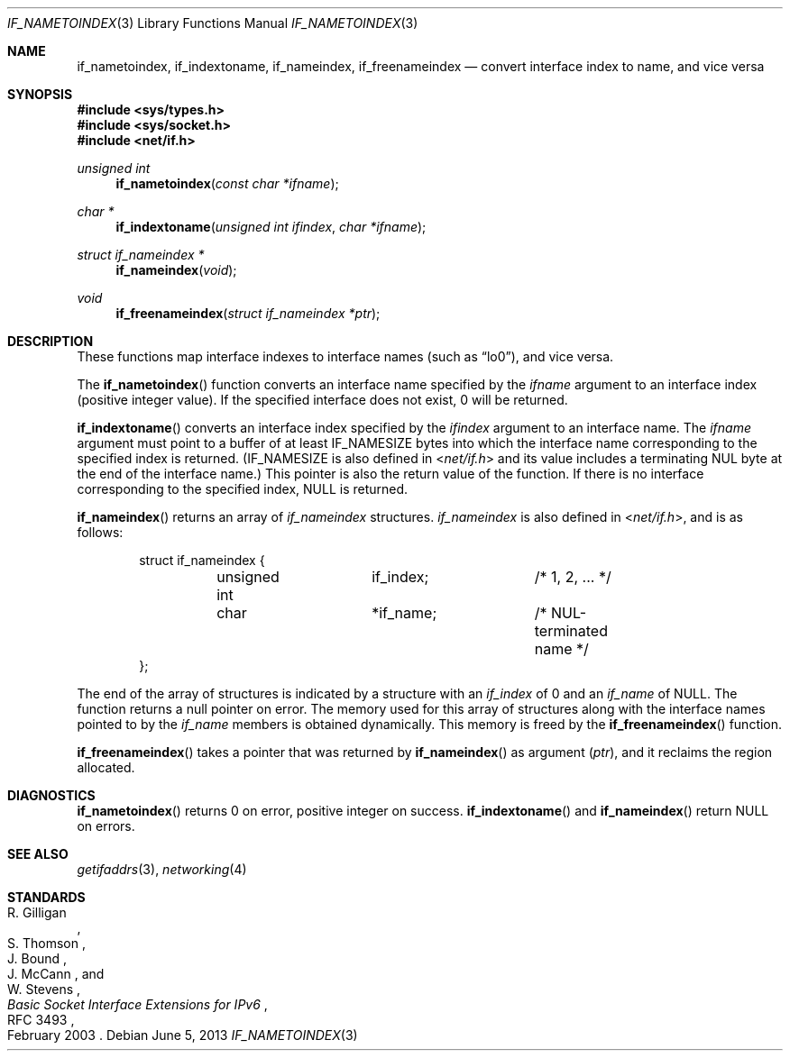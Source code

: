 .\"	$OpenBSD: src/lib/libc/net/if_indextoname.3,v 1.15 2014/01/21 03:15:45 schwarze Exp $
.\" Copyright (c) 1983, 1991, 1993
.\"	The Regents of the University of California.  All rights reserved.
.\"
.\" Redistribution and use in source and binary forms, with or without
.\" modification, are permitted provided that the following conditions
.\" are met:
.\" 1. Redistributions of source code must retain the above copyright
.\"    notice, this list of conditions and the following disclaimer.
.\" 2. Redistributions in binary form must reproduce the above copyright
.\"    notice, this list of conditions and the following disclaimer in the
.\"    documentation and/or other materials provided with the distribution.
.\" 3. Neither the name of the University nor the names of its contributors
.\"    may be used to endorse or promote products derived from this software
.\"    without specific prior written permission.
.\"
.\" THIS SOFTWARE IS PROVIDED BY THE REGENTS AND CONTRIBUTORS ``AS IS'' AND
.\" ANY EXPRESS OR IMPLIED WARRANTIES, INCLUDING, BUT NOT LIMITED TO, THE
.\" IMPLIED WARRANTIES OF MERCHANTABILITY AND FITNESS FOR A PARTICULAR PURPOSE
.\" ARE DISCLAIMED.  IN NO EVENT SHALL THE REGENTS OR CONTRIBUTORS BE LIABLE
.\" FOR ANY DIRECT, INDIRECT, INCIDENTAL, SPECIAL, EXEMPLARY, OR CONSEQUENTIAL
.\" DAMAGES (INCLUDING, BUT NOT LIMITED TO, PROCUREMENT OF SUBSTITUTE GOODS
.\" OR SERVICES; LOSS OF USE, DATA, OR PROFITS; OR BUSINESS INTERRUPTION)
.\" HOWEVER CAUSED AND ON ANY THEORY OF LIABILITY, WHETHER IN CONTRACT, STRICT
.\" LIABILITY, OR TORT (INCLUDING NEGLIGENCE OR OTHERWISE) ARISING IN ANY WAY
.\" OUT OF THE USE OF THIS SOFTWARE, EVEN IF ADVISED OF THE POSSIBILITY OF
.\" SUCH DAMAGE.
.\"
.\"     From: @(#)rcmd.3	8.1 (Berkeley) 6/4/93
.\"
.Dd $Mdocdate: June 5 2013 $
.Dt IF_NAMETOINDEX 3
.Os
.Sh NAME
.Nm if_nametoindex ,
.Nm if_indextoname ,
.Nm if_nameindex ,
.Nm if_freenameindex
.Nd convert interface index to name, and vice versa
.Sh SYNOPSIS
.In sys/types.h
.In sys/socket.h
.In net/if.h
.Ft "unsigned int"
.Fn if_nametoindex "const char *ifname"
.Ft "char *"
.Fn if_indextoname "unsigned int ifindex" "char *ifname"
.Ft "struct if_nameindex *"
.Fn if_nameindex "void"
.Ft "void"
.Fn if_freenameindex "struct if_nameindex *ptr"
.Sh DESCRIPTION
These functions map interface indexes to interface names (such as
.Dq lo0 ) ,
and vice versa.
.Pp
The
.Fn if_nametoindex
function converts an interface name specified by the
.Fa ifname
argument to an interface index (positive integer value).
If the specified interface does not exist, 0 will be returned.
.Pp
.Fn if_indextoname
converts an interface index specified by the
.Fa ifindex
argument to an interface name.
The
.Fa ifname
argument must point to a buffer of at least
.Dv IF_NAMESIZE
bytes into which the interface name corresponding to the specified index is
returned.
.Pf ( Dv IF_NAMESIZE
is also defined in
.In net/if.h
and its value includes a terminating NUL byte at the end of the
interface name.)
This pointer is also the return value of the function.
If there is no interface corresponding to the specified index,
.Dv NULL
is returned.
.Pp
.Fn if_nameindex
returns an array of
.Vt if_nameindex
structures.
.Vt if_nameindex
is also defined in
.In net/if.h ,
and is as follows:
.Bd -literal -offset indent
struct if_nameindex {
	unsigned int	  if_index;	/* 1, 2, ... */
	char		 *if_name;	/* NUL-terminated name */
};
.Ed
.Pp
The end of the array of structures is indicated by a structure with
an
.Fa if_index
of 0 and an
.Fa if_name
of
.Dv NULL .
The function returns a null pointer on error.
The memory used for this array of structures along with the interface
names pointed to by the
.Fa if_name
members is obtained dynamically.
This memory is freed by the
.Fn if_freenameindex
function.
.Pp
.Fn if_freenameindex
takes a pointer that was returned by
.Fn if_nameindex
as argument
.Pq Fa ptr ,
and it reclaims the region allocated.
.Sh DIAGNOSTICS
.Fn if_nametoindex
returns 0 on error, positive integer on success.
.Fn if_indextoname
and
.Fn if_nameindex
return
.Dv NULL
on errors.
.Sh SEE ALSO
.Xr getifaddrs 3 ,
.Xr networking 4
.Sh STANDARDS
.Rs
.%A R. Gilligan
.%A S. Thomson
.%A J. Bound
.%A J. McCann
.%A W. Stevens
.%D February 2003
.%R RFC 3493
.%T Basic Socket Interface Extensions for IPv6
.Re

